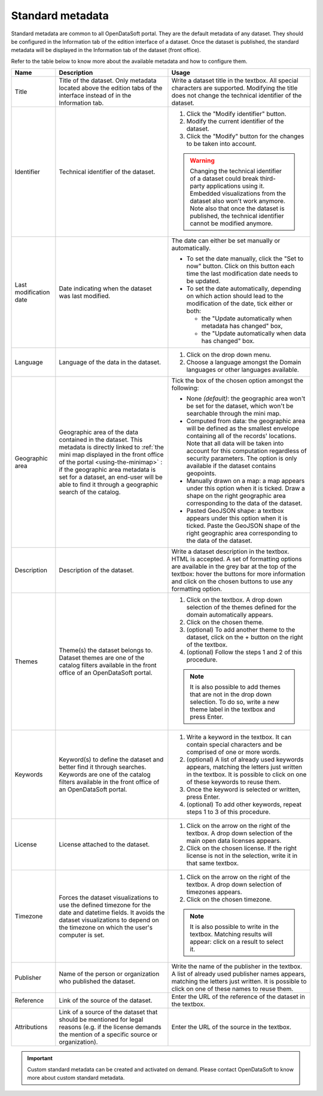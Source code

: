 Standard metadata
=================

Standard metadata are common to all OpenDataSoft portal. They are the default metadata of any dataset. They should be configured in the Information tab of the edition interface of a dataset. Once the dataset is published, the standard metadata will be displayed in the Information tab of the dataset (front office).

Refer to the table below to know more about the available metadata and how to configure them.

.. list-table::
  :header-rows: 1

  * * Name
    * Description
    * Usage
  * * Title
    * Title of the dataset. Only metadata located above the edition tabs of the interface instead of in the Information tab.
    * Write a dataset title in the textbox. All special characters are supported. Modifying the title does not change the technical identifier of the dataset.
  * * Identifier
    * Technical identifier of the dataset.
    * 1. Click the "Modify identifier" button.
      2. Modify the current identifier of the dataset.
      3. Click the "Modify" button for the changes to be taken into account.

      .. admonition:: Warning
         :class: danger

         Changing the technical identifier of a dataset could break third-party applications using it. Embedded visualizations from the dataset also won't work anymore.
         Note also that once the dataset is published, the technical identifier cannot be modified anymore.

  * * Last modification date
    * Date indicating when the dataset was last modified.
    * The date can either be set manually or automatically.

      * To set the date manually, click the "Set to now" button. Click on this button each time the last modification date needs to be updated.
      * To set the date automatically, depending on which action should lead to the modification of the date, tick either or both:

        * the "Update automatically when metadata has changed" box,
        * the "Update automatically when data has changed" box.
  * * Language
    * Language of the data in the dataset.
    * 1. Click on the drop down menu.
      2. Choose a language amongst the Domain languages or other languages available.
  * * Geographic area
    * Geographic area of the data contained in the dataset. This metadata is directly linked to :ref:`the mini map displayed in the front office of the portal <using-the-minimap>` : if the geographic area metadata is set for a dataset, an end-user will be able to find it through a geographic search of the catalog.
    * Tick the box of the chosen option amongst the following:

      * None *(default)*: the geographic area won't be set for the dataset, which won't be searchable through the mini map.
      * Computed from data: the geographic area will be defined as the smallest envelope containing all of the records' locations. Note that all data will be taken into account for this computation regardless of security parameters. The option is only available if the dataset contains geopoints.
      * Manually drawn on a map: a map appears under this option when it is ticked. Draw a shape on the right geographic area corresponding to the data of the dataset.
      * Pasted GeoJSON shape: a textbox appears under this option when it is ticked. Paste the GeoJSON shape of the right geographic area corresponding to the data of the dataset.
  * * Description
    * Description of the dataset.
    * Write a dataset description in the textbox. HTML is accepted. A set of formatting options are available in the grey bar at the top of the textbox: hover the buttons for more information and click on the chosen buttons to use any formatting option.
  * * Themes
    * Theme(s) the dataset belongs to. Dataset themes are one of the catalog filters available in the front office of an OpenDataSoft portal.
    * 1. Click on the textbox. A drop down selection of the themes defined for the domain automatically appears.
      2. Click on the chosen theme.
      3. (optional) To add another theme to the dataset, click on the + button on the right of the textbox.
      4. (optional) Follow the steps 1 and 2 of this procedure.

      .. admonition:: Note
         :class: note

         It is also possible to add themes that are not in the drop down selection. To do so, write a new theme label in the textbox and press Enter.

  * * Keywords
    * Keyword(s) to define the dataset and better find it through searches. Keywords are one of the catalog filters available in the front office of an OpenDataSoft portal.
    * 1. Write a keyword in the textbox. It can contain special characters and be comprised of one or more words.
      2. (optional) A list of already used keywords appears, matching the letters just written in the textbox. It is possible to click on one of these keywords to reuse them.
      3. Once the keyword is selected or written, press Enter.
      4. (optional) To add other keywords, repeat steps 1 to 3 of this procedure.
  * * License
    * License attached to the dataset.
    * 1. Click on the arrow on the right of the textbox. A drop down selection of the main open data licenses appears.
      2. Click on the chosen license. If the right license is not in the selection, write it in that same textbox.
  * * Timezone
    * Forces the dataset visualizations to use the defined timezone for the date and datetime fields. It avoids the dataset visualizations to depend on the timezone on which the user's computer is set.
    * 1. Click on the arrow on the right of the textbox. A drop down selection of timezones appears.
      2. Click on the chosen timezone.

      .. admonition:: Note
         :class: note

         It is also possible to write in the textbox. Matching results will appear: click on a result to select it.

  * * Publisher
    * Name of the person or organization who published the dataset.
    * Write the name of the publisher in the textbox. A list of already used publisher names appears, matching the letters just written. It is possible to click on one of these names to reuse them.
  * * Reference
    * Link of the source of the dataset.
    * Enter the URL of the reference of the dataset in the textbox.
  * * Attributions
    * Link of a source of the dataset that should be mentioned for legal reasons (e.g. if the license demands the mention of a specific source or organization).
    * Enter the URL of the source in the textbox.

.. admonition:: Important
   :class: important

   Custom standard metadata can be created and activated on demand. Please contact OpenDataSoft to know more about custom standard metadata.
